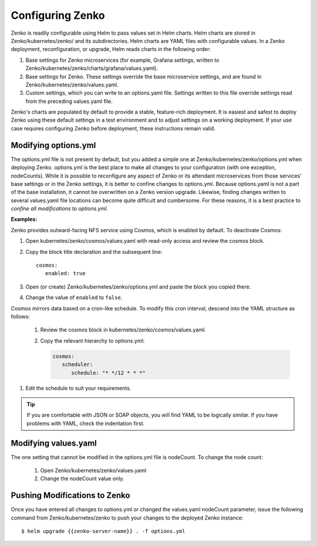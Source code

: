 .. _configuring_zenko:

Configuring Zenko
=================

Zenko is readily configurable using Helm to pass values set in Helm charts. 
Helm charts are stored in Zenko/kubernetes/zenko/ and its subdirectories.
Helm charts are YAML files with configurable values. In a Zenko deployment, 
reconfiguration, or upgrade, Helm reads charts in the following order:

#. Base settings for Zenko microservices (for example, Grafana settings,
   written to Zenko/kubernetes/zenko/charts/grafana/values.yaml).
#. Base settings for Zenko. These settings override the base microservice 
   settings, and are found in Zenko/kubernetes/zenko/values.yaml.
#. Custom settings, which you can write to an options.yaml file. Settings
   written to this file override settings read from the preceding
   values.yaml file.

Zenko's charts are populated by default to provide a stable, feature-rich
deployment. It is easiest and safest to deploy Zenko using these default 
settings in a test environment and to adjust settings on a working deployment.
If your use case requires configuring Zenko before deployment, these
instructions remain valid.

Modifying options.yml
----------------------

The options.yml file is not present by default, but you added a simple one
at Zenko/kubernetes/zenko/options.yml when deploying Zenko. options.yml is 
the best place to make all changes to your configuration (with one 
exception, nodeCounts). While it is possible to reconfigure any aspect of
Zenko or its attendant microservices from those services' base settings or in
the Zenko settings, it is better to confine changes to options.yml. Because
options.yaml is not a part of the base installation, it cannot be overwritten
on a Zenko version upgrade. Likewise, finding changes written to several 
values.yaml file locations can become quite difficult and cumbersome. For 
these reasons, it is a best practice to *confine all modifications to 
options.yml.*

**Examples:**

Zenko provides outward-facing NFS service using Cosmos, which is enabled by
default. To deactivate Cosmos:

#. Open kubernetes/zenko/cosmos/values.yaml with read-only access
   and review the cosmos block.
#. Copy the block title declaration and the subsequent line::

      cosmos:
         enabled: true

#. Open (or create) Zenko/kubernetes/zenko/options.yml and paste the
   block you copied there. 
      
#. Change the value of ``enabled`` to ``false``.

Cosmos mirrors data based on a cron-like schedule. To modify this cron
interval, descend into the YAML structure as follows:

   #. Review the cosmos block in kubernetes/zenko/cosmos/values.yaml.

   #. Copy the relevant hierarchy to options.yml:

      .. code::   

         cosmos:
            scheduler:
      	       schedule: "* */12 * * *"

#. Edit the schedule to suit your requirements.

.. tip:: If you are comfortable with JSON or SOAP objects, you will find YAML to
   	 be logically similar. If you have problems with YAML, check the
	 indentation first.

Modifying values.yaml
---------------------

The one setting that cannot be modified in the options.yml file is nodeCount. 
To change the node count:

   #. Open Zenko/kubernetes/zenko/values.yaml

   #. Change the nodeCount value only. 

Pushing Modifications to Zenko
------------------------------

Once you have entered all changes to options.yml or changed the values.yaml
nodeCount parameter, issue the following command from Zenko/kubernetes/zenko
to push your changes to the deployed Zenko instance::

   $ helm upgrade {{zenko-server-name}} . -f options.yml

